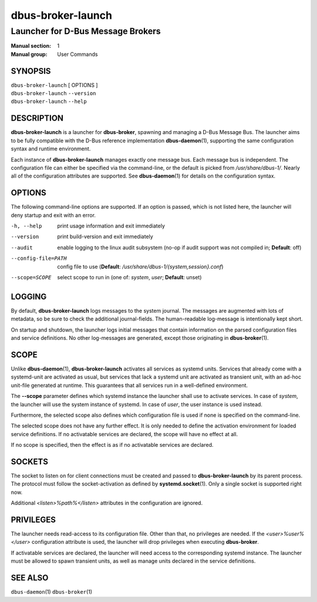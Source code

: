 ==================
dbus-broker-launch
==================

----------------------------------
Launcher for D-Bus Message Brokers
----------------------------------

:Manual section: 1
:Manual group: User Commands

SYNOPSIS
========

| ``dbus-broker-launch`` [ OPTIONS ]
| ``dbus-broker-launch`` ``--version``
| ``dbus-broker-launch`` ``--help``


DESCRIPTION
===========

**dbus-broker-launch** is a launcher for **dbus-broker**, spawning and managing
a D-Bus Message Bus. The launcher aims to be fully compatible with the D-Bus
reference implementation **dbus-daemon**\(1), supporting the same configuration
syntax and runtime environment.

Each instance of **dbus-broker-launch** manages exactly one message bus. Each
message bus is independent. The configuration file can either be specified via
the command-line, or the default is picked from */usr/share/dbus-1/*. Nearly
all of the configuration attributes are supported. See **dbus-daemon**\(1) for
details on the configuration syntax.

OPTIONS
=======

The following command-line options are supported. If an option is passed, which
is not listed here, the launcher will deny startup and exit with an error.

-h, --help                      print usage information and exit immediately
--version                       print build-version and exit immediately
--audit                         enable logging to the linux audit subsystem
                                (no-op if audit support was not compiled in;
                                **Default**: off)
--config-file=PATH              config file to use (**Default**:
                                */usr/share/dbus-1/{system,session}.conf*)
--scope=SCOPE                   select scope to run in (one of: *system*,
                                *user*; **Default**: unset)

LOGGING
=======

By default, **dbus-broker-launch** logs messages to the system journal. The
messages are augmented with lots of metadata, so be sure to check the
additional journal-fields. The human-readable log-message is intentionally kept
short.

On startup and shutdown, the launcher logs initial messages that contain
information on the parsed configuration files and service definitions. No other
log-messages are generated, except those originating in **dbus-broker**\(1).

SCOPE
=====

Unlike **dbus-daemon**\(1), **dbus-broker-launch** activates all services as
systemd units. Services that already come with a systemd-unit are activated as
usual, but services that lack a systemd unit are activated as transient unit,
with an ad-hoc unit-file generated at runtime. This guarantees that all
services run in a well-defined environment.

The **--scope** parameter defines which systemd instance the launcher shall use
to activate services. In case of *system*, the launcher will use the system
instance of systemd. In case of *user*, the user instance is used instead.

Furthermore, the selected scope also defines which configuration file is used
if none is specified on the command-line.

The selected scope does not have any further effect. It is only needed to
define the activation environment for loaded service definitions. If no
activatable services are declared, the scope will have no effect at all.

If no scope is specified, then the effect is as if no activatable services
are declared.

SOCKETS
=======

The socket to listen on for client connections must be created and passed to
**dbus-broker-launch** by its parent process. The protocol must follow the
socket-activation as defined by **systemd.socket**\(1). Only a single socket is
supported right now.

Additional *<listen>%path%</listen>* attributes in the configuration are
ignored.

PRIVILEGES
==========

The launcher needs read-access to its configuration file. Other than that, no
privileges are needed. If the *<user>%user%</user>* configuration attribute is
used, the launcher will drop privileges when executing **dbus-broker**.

If activatable services are declared, the launcher will need access to the
corresponding systemd instance. The launcher must be allowed to spawn transient
units, as well as manage units declared in the service definitions.

SEE ALSO
========

``dbus-daemon``\(1)
``dbus-broker``\(1)

